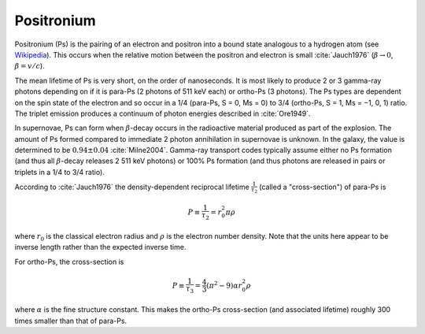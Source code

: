 ***********
Positronium
***********

Positronium (Ps) is the pairing of an electron and positron into a bound state analogous to a hydrogen atom (see `Wikipedia <https://en.wikipedia.org/wiki/Positronium>`_). This occurs when the relative motion between the positron and electron is small :cite:`Jauch1976` (:math:`\beta \rightarrow 0`, :math:`\beta=v/c`).

The mean lifetime of Ps is very short, on the order of nanoseconds. It is most likely to produce 2 or 3 gamma-ray photons depending on if it is para-Ps (2 photons of 511 keV each) or ortho-Ps (3 photons). The Ps types are dependent on the spin state of the electron and so occur in a 1/4 (para-Ps, S = 0, Ms = 0) to 3/4 (ortho-Ps, S = 1, Ms = −1, 0, 1) ratio. The triplet emission produces a continuum of photon energies described in :cite:`Ore1949`.

In supernovae, Ps can form when :math:`\beta`-decay occurs in the radioactive material produced as part of the explosion. The amount of Ps formed compared to immediate 2 photon annihilation in supernovae is unknown. In the galaxy, the value is determined to be :math:`0.94\pm0.04` :cite:`Milne2004`. Gamma-ray transport codes typically assume either no Ps formation (and thus all :math:`\beta`-decay releases 2 511 keV photons) or 100% Ps formation (and thus photons are released in pairs or triplets in a 1/4 to 3/4 ratio).

According to :cite:`Jauch1976` the density-dependent reciprocal lifetime :math:`\frac{1}{\tau_2}` (called a "cross-section") of para-Ps is

.. math::
    P \equiv \frac{1}{\tau_2} = r_0^2 \pi \rho

where :math:`r_0` is the classical electron radius and :math:`\rho` is the electron number density. Note that the units here appear to be inverse length rather than the expected inverse time.

For ortho-Ps, the cross-section is

.. math::
    P \equiv \frac{1}{\tau_3} = \frac{4}{3} (\pi^2-9) \alpha r_0^2  \rho

where :math:`\alpha` is the fine structure constant. This makes the ortho-Ps cross-section (and associated lifetime) roughly 300 times smaller than that of para-Ps.
